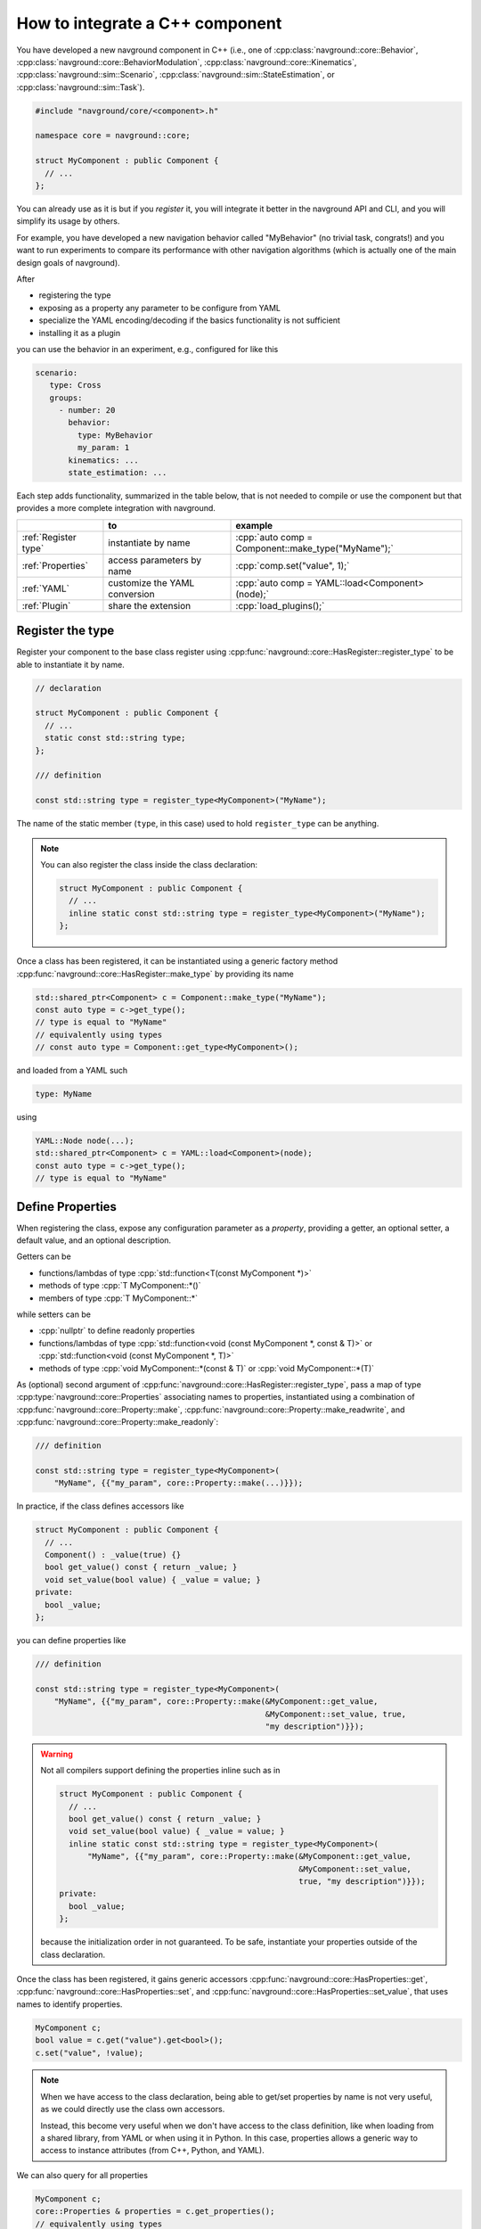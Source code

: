 ================================
How to integrate a C++ component
================================

.. see https://github.com/SublimeText-Markdown/TableEditor

You have developed a new navground component in C++ (i.e., one of :cpp:class:`navground::core::Behavior`, :cpp:class:`navground::core::BehaviorModulation`, :cpp:class:`navground::core::Kinematics`, :cpp:class:`navground::sim::Scenario`, :cpp:class:`navground::sim::StateEstimation`, or :cpp:class:`navground::sim::Task`).

.. code-block:: c++

   #include "navground/core/<component>.h"
   
   namespace core = navground::core;
   
   struct MyComponent : public Component {
     // ...
   };

You can already use as it is but if you *register* it, you will integrate it better  
in the navground API and CLI, and you will simplify its usage by others.

For example, you have developed a new navigation behavior called "MyBehavior" (no trivial task, congrats!) and you want to run experiments to compare its performance with other navigation algorithms (which is actually one of the main design goals of navground).

After

- registering the type  
- exposing as a property any parameter to be configure from YAML 
- specialize the YAML encoding/decoding if the basics functionality is not sufficient
- installing it as a plugin

you can use the behavior in an experiment, e.g., configured for like this

.. code-block:: yaml

   scenario:
      type: Cross
      groups:
        - number: 20
          behavior: 
            type: MyBehavior
            my_param: 1
          kinematics: ...
          state_estimation: ...


Each step adds functionality, summarized in the table below, that is not needed to compile or use the component but that provides a more complete integration with navground.


.. role:: cpp(code)
   :language: c++

+----------------------+-------------------------------+----------------------------------------------------+
|                      |               to              |                      example                       |
+======================+===============================+====================================================+
| :ref:`Register type` | instantiate by name           | :cpp:`auto comp = Component::make_type("MyName");` |
+----------------------+-------------------------------+----------------------------------------------------+
| :ref:`Properties`    | access parameters by name     | :cpp:`comp.set("value", 1);`                       |
+----------------------+-------------------------------+----------------------------------------------------+
| :ref:`YAML`          | customize the YAML conversion | :cpp:`auto comp = YAML::load<Component>(node);`    |
+----------------------+-------------------------------+----------------------------------------------------+
| :ref:`Plugin`        | share the extension           | :cpp:`load_plugins();`                             |
+----------------------+-------------------------------+----------------------------------------------------+


.. _Register type: 

Register the type
=================

Register your component to the base class register using :cpp:func:`navground::core::HasRegister::register_type` to be able to instantiate it by name.

.. code-block:: c++

   // declaration

   struct MyComponent : public Component {
     // ... 
     static const std::string type;
   };

   /// definition

   const std::string type = register_type<MyComponent>("MyName");

The name of the static member (``type``, in this case) used to hold ``register_type`` can be anything.

.. note::

   You can also register the class inside the class declaration:

   .. code-block:: c++
      
      struct MyComponent : public Component {
        // ...       
        inline static const std::string type = register_type<MyComponent>("MyName");
      };


Once a class has been registered, it can be instantiated using a generic factory method :cpp:func:`navground::core::HasRegister::make_type` by providing its name

.. code-block:: c++

   std::shared_ptr<Component> c = Component::make_type("MyName");
   const auto type = c->get_type(); 
   // type is equal to "MyName"
   // equivalently using types
   // const auto type = Component::get_type<MyComponent>();

and loaded from a YAML such

.. code-block:: yaml

   type: MyName

using

.. code-block:: c++

   YAML::Node node(...);
   std::shared_ptr<Component> c = YAML::load<Component>(node);
   const auto type = c->get_type(); 
   // type is equal to "MyName"


.. _Properties: 

Define Properties
=================

When registering the class, expose any configuration parameter as a *property*, providing a 
getter, an optional setter, a default value, and an optional description. 

Getters can be

- functions/lambdas of type :cpp:`std::function<T(const MyComponent *)>`
- methods of type :cpp:`T MyComponent::*()`
- members of type :cpp:`T MyComponent::*`

while setters can be

- :cpp:`nullptr` to define readonly properties
- functions/lambdas of type :cpp:`std::function<void (const MyComponent *, const & T)>` or :cpp:`std::function<void (const MyComponent *, T)>`
- methods of type :cpp:`void MyComponent::*(const & T)` or :cpp:`void MyComponent::*(T)`


As (optional) second argument of :cpp:func:`navground::core::HasRegister::register_type`, pass a map of type :cpp:type:`navground::core::Properties` associating names to properties, instantiated using a combination of :cpp:func:`navground::core::Property::make`, :cpp:func:`navground::core::Property::make_readwrite`, and :cpp:func:`navground::core::Property::make_readonly`:

.. code-block:: c++

   /// definition

   const std::string type = register_type<MyComponent>(
       "MyName", {{"my_param", core::Property::make(...)}});

In practice, if the class defines accessors like

.. code-block:: c++

   struct MyComponent : public Component {
     // ...
     Component() : _value(true) {}
     bool get_value() const { return _value; }
     void set_value(bool value) { _value = value; }
   private:
     bool _value;
   };

you can define properties like

.. code-block:: c++

   /// definition

   const std::string type = register_type<MyComponent>(
       "MyName", {{"my_param", core::Property::make(&MyComponent::get_value,
                                                    &MyComponent::set_value, true,
                                                    "my description")}});

.. warning::

   Not all compilers support defining the properties inline such as in

   .. code-block:: c++
      
      struct MyComponent : public Component {
        // ...
        bool get_value() const { return _value; }
        void set_value(bool value) { _value = value; }
        inline static const std::string type = register_type<MyComponent>(
            "MyName", {{"my_param", core::Property::make(&MyComponent::get_value,
                                                         &MyComponent::set_value,
                                                         true, "my description")}});
      private:
        bool _value;
      };

   because the initialization order in not guaranteed. To be safe, instantiate your properties outside of the class declaration.

Once the class has been registered, it gains generic accessors :cpp:func:`navground::core::HasProperties::get`, :cpp:func:`navground::core::HasProperties::set`, and :cpp:func:`navground::core::HasProperties::set_value`, that uses names to identify properties.

.. code-block:: c++

   MyComponent c;
   bool value = c.get("value").get<bool>();
   c.set("value", !value);

.. note::

   When we have access to the class declaration, being able to get/set properties by name is not very useful, as we could directly use the class own accessors. 

   Instead, this become very useful when we don't have access to the class definition, like when loading from a shared library, from YAML or when using it in Python. In this case, properties allows a generic way to access to instance attributes (from C++, Python, and YAML).

We can also query for all properties

.. code-block:: c++

   MyComponent c;
   core::Properties & properties = c.get_properties();
   // equivalently using types
   // core::Properties & properties = Component::get_properties<MyComponent>();


Moreover, properties will also appear in the YAML representation

.. code-block:: c++
   
   YAML::dump<Component>(&c);
      
as additional fields (one for each property)
   
.. code-block:: yaml

   type: MyName
   my_param: false

and, similarly, will be loaded from YAML.

Property Schema
---------------

Pass an optional argument of type :cpp:`void(YAML::Node &)` to methods like :cpp:func:`navground::core::Property::make` to add validation constrains to the property. For example, to mark an integer property as strictly positive, add

.. code-block:: c++
       
   core::Property::make(&MyComponent::get_value, &MyComponent::set_value,
                        10, "my description", &YAML::schema::strict_positive)}});


.. _YAML:

YAML 
====

In case the conversion from/to YAML provided by navground is not sufficient, specialize the methods 
:cpp:func:`navground::core::HasRegister::encode` and :cpp:func:`navground::core::HasRegister::decode`.
There is no need to call the base implementation as it is empty.

.. code-block:: c++

   struct MyComponent : public Component {
     // ...

     void encode(YAML::Node &node) const override {
       // put additional information int the YAML node;
     }

     void decode(const YAML::Node &node) override {
       // extract additional information from the YAML node;
     }
   };

Through these methods you can read more complex parameters from the YAML than :cpp:type:`navground::core::Property::Field`. For example, you can configure a value of type :cpp:`std::map<std::string, int>` from a YAML such as

.. code-block:: yaml

   my_complex_param:
      a: 1
      b: false

if you implement the custom logic in the decoder and the encoder, like

.. code-block:: c++

   void encode(YAML::Node &node) const override {
     node["my_complex_param"]["a"] = my_int_a;
     node["my_complex_param"]["b"] = my_bool_b;
   }

   void decode(const YAML::Node &node) override {
     if (node["my_complex_param"]) {
       auto param = node["my_complex_param"];
       if (param["a"]) {
         my_int_a = param["a"]..as<int>();
       }
       if (param["a"]) {
         my_bool_b = param["b"]..as<bool>();
       }
     }
   }

.. warning::

   Properties are treated as random variables in a navground scenario. For example:

   .. code-block:: yaml
  
      scenario:
        groups:
          - number: 10
            behavior:
              type: MyBehavior 
              my_param:
                sampler: uniform
                from: 1
                to: 2

   defines a group of agents whose behavior "my_param" parameter has a random value. 
   This does *not* extend to parameters read using custom YAML decoders. 
   In case this is required, users will need to implement this logic in a scenario.

   Therefore, we suggest to restrict parameters exposed to YAML to properties, so to get
   the treatment as random variable for free. 


Class Schema
------------

If your class defines a custom YAML representation, it should also register the related JSON-schema, by passing a function of type :cpp:expr:`void(YAML::Node &)` as last argument to :cpp:func:`navground::core::HasRegister::register_type`.

In the example above, we add the appropriate schema

.. code-block:: c++

   static void schema(YAML::Node &node) {
     Node my_complex_param;
     my_complex_param["type"] = "object";
     my_complex_param["properties"]["a"]["type"] = "integer";
     my_complex_param["properties"]["b"]["type"] = "boolean";
     my_complex_param["additionalProperties"] = false;
     node["properties"]["my_complex_param"] = my_complex_param;
   }

   const std::string type = register_type<MyComponent>(
       "MyName", {{"my_param", core::Property::make(...)}}, &schema);


Class skeleton
================

Using the appropriate macro, the class skeleton simplifies to


.. code-block:: c++

   // declaration
   
   struct MyComponent : public Component {
     // ...
     static const std::string type;
     // void encode(YAML::Node &node) const override;
     // void decode(const YAML::Node &node) override;
     // static void schema(YAML::Node &node);
   };
   
   // definition
   
   const std::string type = register_type<MyComponent>(
       "MyName",
       {
           {name, core::Property::make(&MyComponent::getter, &MyComponent::setter,
                                       default_value, "description")},
       }
       // , &MyComponent::schema
   );

.. _Plugin: 
   
Install as a plugin
===================

This is a build-time step. Wraps one or more components in a shared library and install it as a plugin to integrate it in the navground CLI and API.

In the project ``CMakeLists.txt``, pass the list of shared libraries you want to install as plugins to the cmake function ``register_navground_plugins``.

For example, to build and install component ``MyComponent`` implemented in file ``my_component.cpp``, add

.. code-block:: cmake

   add_library(my_component SHARED my_component.cpp)
   target_link_libraries(my_component navground_core::navground_core ...)
   register_navground_plugins(
      TARGETS my_component
      DESTINATION $<IF:$<BOOL:${WIN32}>,bin,lib>
   )

   install(
     TARGETS my_component
     EXPORT my_componentTargets
     LIBRARY DESTINATION lib
     ARCHIVE DESTINATION lib
     RUNTIME DESTINATION bin
     INCLUDES DESTINATION include
   )

.. note:: 

   We use ``DESTINATION $<IF:$<BOOL:${WIN32}>,bin,lib>`` instead of ``DESTINATION lib`` because on Windows shared libraries are installed  to ``bin``.

Once installed, the components will be automatically discovered when calling :cpp:func:`navground::core::load_plugins`.

.. code-block:: C++

   #include "navground/core/plugins.h"
   #include "navground/core/<component>.h"

   namespace core = navground::core;

   int main() {
      // will load the shared library with MyComponent
      // which in turn will call register_type<MyComponent>("MyName");
      // and make the component discoverable in this process.
      core::load_plugins();
      auto c = Component::make_type("MyName");
      // do something with this component.
   }

.. note::

   This will also make the component discoverable and available in the navground CLI,
   provided that the option ``--no-plugins`` is not set.

If you share it with them, the library can be installed by other users too, which just need to copy add edit add the library location to the navground plugin index.


Complete example
================

See :ref:`C++ example <component_example>` for an example where we implement and register a new (dummy) navigation behavior in C++.


Distribute
==========

If you want to distribute your compiled plugin:

1. add and complete the following to the project `CMakeLists.txt` 

   .. code-block:: cmake

      set(CPACK_PRODUCTBUILD_IDENTIFIER "...")
      set(CPACK_PACKAGE_DESCRIPTION "...")
      set(CPACK_PACKAGE_VENDOR "...")
      set(CPACK_PACKAGE_CONTACT "...")
      
      cpack_navground_plugins()

   to configure the installer. The ``cpack_navground_plugins`` macro includes ``CPack`` and makes sure that the plugin will be installed at the appropriate location.

2. build the project, without colcon, and by linking against a *released* version of navground

   .. tabs::

      .. tab:: macOS
   
         .. code-block:: console
   
            $ source /opt/navground/setup.zsh
            $ mkdir build
            $ cd build
            $ cmake -DCMAKE_BUILD_TYPE=Release ..
            $ cmake --build .
            $ cpack
   
      .. tab:: Linux
   
         .. code-block:: console
   
            $ source /opt/navground/setup.bash
            $ mkdir build
            $ cd build
            $ cmake -DCMAKE_BUILD_TYPE=Release ..
            $ cmake --build .
            $ cpack
   
      .. tab:: Windows
   
         .. code-block:: console
   
            $ "C:\Program Files\navground\setup.bat"
            $ mkdir build
            $ cd build
            $ cmake.exe ..
            $ cmake.exe --build . --config Release
            $ cpack
   
3. share the file(s) built in ``packages``.

See :ref:`Minimal C++ plugin skeleton<minimal_cpp>` for a minimal skeleton of a ready to be distributed C++ plugin.